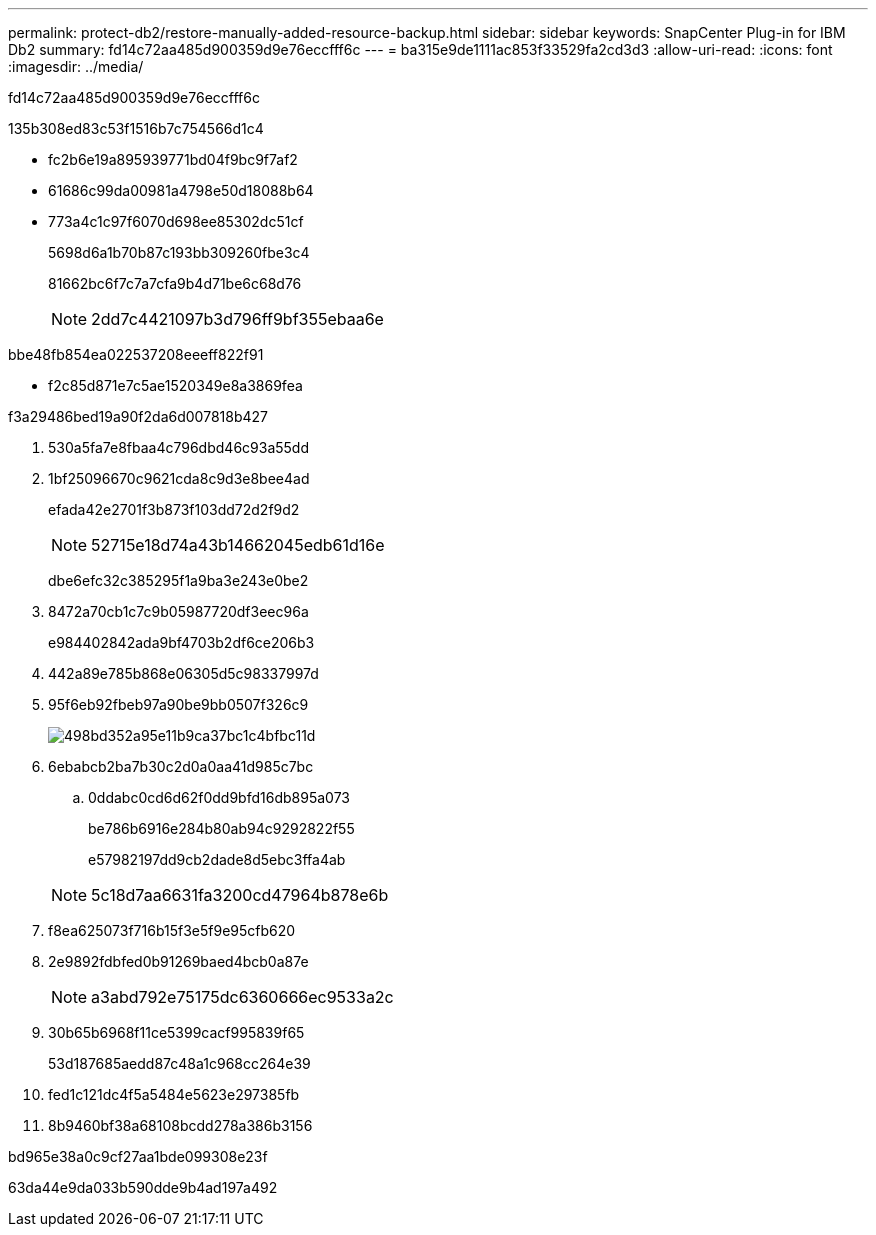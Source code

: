 ---
permalink: protect-db2/restore-manually-added-resource-backup.html 
sidebar: sidebar 
keywords: SnapCenter Plug-in for IBM Db2 
summary: fd14c72aa485d900359d9e76eccfff6c 
---
= ba315e9de1111ac853f33529fa2cd3d3
:allow-uri-read: 
:icons: font
:imagesdir: ../media/


[role="lead"]
fd14c72aa485d900359d9e76eccfff6c

.135b308ed83c53f1516b7c754566d1c4
* fc2b6e19a895939771bd04f9bc9f7af2
* 61686c99da00981a4798e50d18088b64
* 773a4c1c97f6070d698ee85302dc51cf
+
5698d6a1b70b87c193bb309260fbe3c4

+
81662bc6f7c7a7cfa9b4d71be6c68d76

+

NOTE: 2dd7c4421097b3d796ff9bf355ebaa6e



.bbe48fb854ea022537208eeeff822f91
* f2c85d871e7c5ae1520349e8a3869fea


.f3a29486bed19a90f2da6d007818b427
. 530a5fa7e8fbaa4c796dbd46c93a55dd
. 1bf25096670c9621cda8c9d3e8bee4ad
+
efada42e2701f3b873f103dd72d2f9d2

+

NOTE: 52715e18d74a43b14662045edb61d16e

+
dbe6efc32c385295f1a9ba3e243e0be2

. 8472a70cb1c7c9b05987720df3eec96a
+
e984402842ada9bf4703b2df6ce206b3

. 442a89e785b868e06305d5c98337997d
. 95f6eb92fbeb97a90be9bb0507f326c9
+
image::../media/restoring_resource.gif[498bd352a95e11b9ca37bc1c4bfbc11d]

. 6ebabcb2ba7b30c2d0a0aa41d985c7bc
+
.. 0ddabc0cd6d62f0dd9bfd16db895a073
+
be786b6916e284b80ab94c9292822f55

+
e57982197dd9cb2dade8d5ebc3ffa4ab



+

NOTE: 5c18d7aa6631fa3200cd47964b878e6b

. f8ea625073f716b15f3e5f9e95cfb620
. 2e9892fdbfed0b91269baed4bcb0a87e
+

NOTE: a3abd792e75175dc6360666ec9533a2c

. 30b65b6968f11ce5399cacf995839f65
+
53d187685aedd87c48a1c968cc264e39

. fed1c121dc4f5a5484e5623e297385fb
. 8b9460bf38a68108bcdd278a386b3156


.bd965e38a0c9cf27aa1bde099308e23f
63da44e9da033b590dde9b4ad197a492
